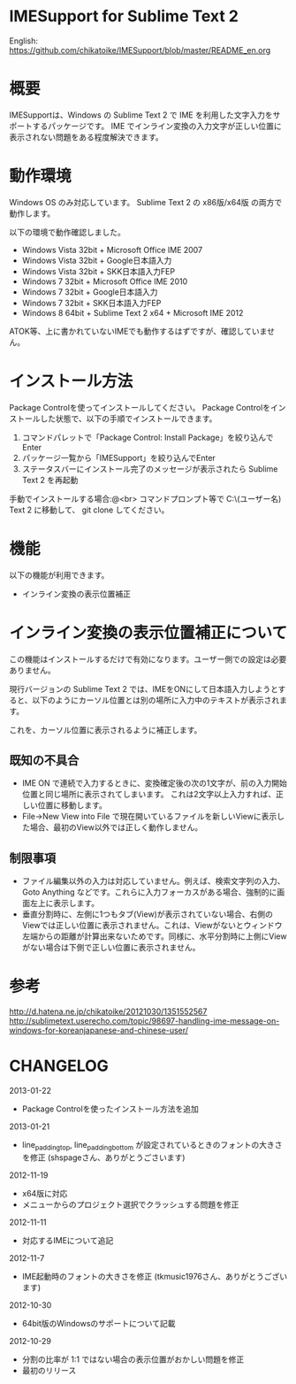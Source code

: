 * IMESupport for Sublime Text 2
  English: https://github.com/chikatoike/IMESupport/blob/master/README_en.org

* 概要
  IMESupportは、Windows の Sublime Text 2 で IME を利用した文字入力をサポートするパッケージです。
  IME でインライン変換の入力文字が正しい位置に表示されない問題をある程度解決できます。

* 動作環境
  Windows OS のみ対応しています。
  Sublime Text 2 の x86版/x64版 の両方で動作します。

  以下の環境で動作確認しました。
  - Windows Vista 32bit + Microsoft Office IME 2007
  - Windows Vista 32bit + Google日本語入力
  - Windows Vista 32bit + SKK日本語入力FEP
  - Windows 7 32bit + Microsoft Office IME 2010
  - Windows 7 32bit + Google日本語入力
  - Windows 7 32bit + SKK日本語入力FEP
  - Windows 8 64bit + Sublime Text 2 x64 + Microsoft IME 2012
  ATOK等、上に書かれていないIMEでも動作するはずですが、確認していません。

* インストール方法
  Package Controlを使ってインストールしてください。
  Package Controlをインストールした状態で、以下の手順でインストールできます。

  1. コマンドパレットで「Package Control: Install Package」を絞り込んでEnter
  2. パッケージ一覧から「IMESupport」を絞り込んでEnter
  3. ステータスバーにインストール完了のメッセージが表示されたら Sublime Text 2 を再起動

  手動でインストールする場合:@<br>
  コマンドプロンプト等で C:\Users\(ユーザー名)\AppData\Roaming\Sublime Text 2\Packages に移動して、
  git clone してください。

* 機能
  以下の機能が利用できます。
  - インライン変換の表示位置補正

* インライン変換の表示位置補正について
  この機能はインストールするだけで有効になります。ユーザー側での設定は必要ありません。

  現行バージョンの Sublime Text 2 では、IMEをONにして日本語入力しようとすると、以下のようにカーソル位置とは別の場所に入力中のテキストが表示されます。

  [[https://raw.github.com/chikatoike/IMESupport/master/img/inline1.png]]

  これを、カーソル位置に表示されるように補正します。

  [[https://raw.github.com/chikatoike/IMESupport/master/img/inline2.png]]

** 既知の不具合
   - IME ON で連続で入力するときに、変換確定後の次の1文字が、前の入力開始位置と同じ場所に表示されてしまいます。 これは2文字以上入力すれば、正しい位置に移動します。
   - File→New View into File で現在開いているファイルを新しいViewに表示した場合、最初のView以外では正しく動作しません。

** 制限事項
   - ファイル編集以外の入力は対応していません。例えば、検索文字列の入力、Goto Anything などです。これらに入力フォーカスがある場合、強制的に画面左上に表示します。
   - 垂直分割時に、左側に1つもタブ(View)が表示されていない場合、右側のViewでは正しい位置に表示されません。これは、Viewがないとウィンドウ左端からの距離が計算出来ないためです。同様に、水平分割時に上側にViewがない場合は下側で正しい位置に表示されません。

* 参考
  [[http://d.hatena.ne.jp/chikatoike/20121030/1351552567]]
  [[http://sublimetext.userecho.com/topic/98697-handling-ime-message-on-windows-for-koreanjapanese-and-chinese-user/]]

* CHANGELOG
  2013-01-22
  - Package Controlを使ったインストール方法を追加

  2013-01-21
  - line_padding_top, line_padding_bottom が設定されているときのフォントの大きさを修正 (shspageさん、ありがとうごさいます)

  2012-11-19
  - x64版に対応
  - メニューからのプロジェクト選択でクラッシュする問題を修正

  2012-11-11
  - 対応するIMEについて追記

  2012-11-7
  - IME起動時のフォントの大きさを修正 (tkmusic1976さん、ありがとうございます)

  2012-10-30
  - 64bit版のWindowsのサポートについて記載

  2012-10-29
  - 分割の比率が 1:1 ではない場合の表示位置がおかしい問題を修正
  - 最初のリリース
